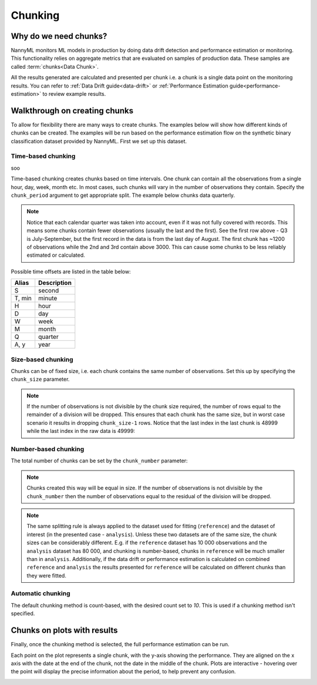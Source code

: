 .. _chunking:

======================================
Chunking
======================================

Why do we need chunks?
----------------------

NannyML monitors ML models in production by doing data drift detection and performance estimation or monitoring.
This functionality relies on aggregate metrics that are evaluated on samples of production data.
These samples are called :term:`chunks<Data Chunk>`.

All the results generated are
calculated and presented per chunk i.e. a chunk is a single data point on the monitoring results. You
can refer to :ref:`Data Drift guide<data-drift>` or :ref:`Performance Estimation guide<performance-estimation>`
to review example results.



Walkthrough on creating chunks
------------------------------

To allow for flexibility there are many ways to create chunks. The examples below will show how different
kinds of chunks can be created. The examples will be run based on the performance estimation flow on the
synthetic binary classification dataset provided by NannyML. First we set up this dataset.

.. nbimport::
    :path: ./example_notebooks/Tutorial - Chunking - Car Loan.ipynb
    :cells: 1

Time-based chunking
~~~~~~~~~~~~~~~~~~~
soo

Time-based chunking creates chunks based on time intervals. One chunk can contain all the observations
from a single hour, day, week, month etc. In most cases, such chunks will vary in the number of observations they
contain. Specify the ``chunk_period`` argument to get appropriate split. The example below chunks data quarterly.

.. nbimport::
    :path: ./example_notebooks/Tutorial - Chunking - Car Loan.ipynb
    :cells: 2

.. nbtable::
    :path: ./example_notebooks/Tutorial - Chunking - Car Loan.ipynb
    :cell: 3

.. note::
    Notice that each calendar quarter was taken into account, even if it was not fully covered with records.
    This means some chunks contain fewer observations (usually the last and the first). See the first row above - Q3 is
    July-September, but the first record in the data is from the last day of August. The first chunk has ~1200 of
    observations while the 2nd and 3rd contain above 3000. This can cause some chunks to be less reliably estimated or calculated.

Possible time offsets are listed in the table below:

+------------+------------+
| Alias      | Description|
+============+============+
| S          | second     |
+------------+------------+
| T, min     | minute     |
+------------+------------+
| H          | hour       |
+------------+------------+
| D          | day        |
+------------+------------+
| W          | week       |
+------------+------------+
| M          | month      |
+------------+------------+
| Q          | quarter    |
+------------+------------+
| A, y       | year       |
+------------+------------+


Size-based chunking
~~~~~~~~~~~~~~~~~~~

Chunks can be of fixed size, i.e. each chunk contains the same number of observations. Set this up by specifying the
``chunk_size`` parameter.

.. nbimport::
    :path: ./example_notebooks/Tutorial - Chunking - Car Loan.ipynb
    :cells: 4

.. nbtable::
    :path: ./example_notebooks/Tutorial - Chunking - Car Loan.ipynb
    :cell: 5

.. note::
    If the number of observations is not divisible by the chunk size required, the number of rows equal to the
    remainder of a division will be dropped. This ensures that each chunk has the same size, but in worst case
    scenario it results in dropping ``chunk_size-1`` rows. Notice that the last index in the last chunk is 48999
    while the last index in the raw data is 49999:

    .. nbimport::
        :path: ./example_notebooks/Tutorial - Chunking - Car Loan.ipynb
        :cells: 6

    .. nbtable::
        :path: ./example_notebooks/Tutorial - Chunking - Car Loan.ipynb
        :cell: 7

    .. nbimport::
        :path: ./example_notebooks/Tutorial - Chunking - Car Loan.ipynb
        :cells: 8
        :show_output:


Number-based chunking
~~~~~~~~~~~~~~~~~~~~~

The total number of chunks can be set by the ``chunk_number`` parameter:

.. nbimport::
    :path: ./example_notebooks/Tutorial - Chunking - Car Loan.ipynb
    :cells: 9
    :show_output:

.. note::
    Chunks created this way will be equal in size. If the number of observations is not divisible by the
    ``chunk_number`` then the number of observations equal to the residual of the division will be dropped.

    .. nbimport::
        :path: ./example_notebooks/Tutorial - Chunking - Car Loan.ipynb
        :cells: 10

    .. nbtable::
        :path: ./example_notebooks/Tutorial - Chunking - Car Loan.ipynb
        :cell: 11

    .. nbimport::
        :path: ./example_notebooks/Tutorial - Chunking - Car Loan.ipynb
        :cells: 12
        :show_output:

.. note::
    The same splitting rule is always applied to the dataset used for fitting (``reference``) and the dataset of
    interest (in the presented case - ``analysis``). Unless these two datasets are of the same size, the chunk sizes
    can be considerably different. E.g. if the ``reference`` dataset has 10 000 observations and the ``analysis``
    dataset has 80 000, and chunking is number-based, chunks in ``reference`` will be much smaller than in
    ``analysis``. Additionally, if the data drift or performance estimation is calculated on
    combined ``reference`` and ``analysis`` the results presented for ``reference`` will be calculated on different
    chunks than they were fitted.

Automatic chunking
~~~~~~~~~~~~~~~~~~

The default chunking method is count-based, with the desired count set to `10`. This is used if a chunking method isn't specified.

.. nbimport::
    :path: ./example_notebooks/Tutorial - Chunking - Car Loan.ipynb
    :cells: 13
    :show_output:


Chunks on plots with results
----------------------------

Finally, once the chunking method is selected, the full performance estimation can be run.

Each point on the plot represents a single chunk, with the y-axis showing the performance.
They are aligned on the x axis with the date at the end of the chunk, not the date in the middle of the chunk.
Plots are interactive - hovering over the point will display the precise information about the period,
to help prevent any confusion.

.. nbimport::
    :path: ./example_notebooks/Tutorial - Chunking - Car Loan.ipynb
    :cells: 14

.. image:: /_static/tutorials/chunking/chunk-size.svg
